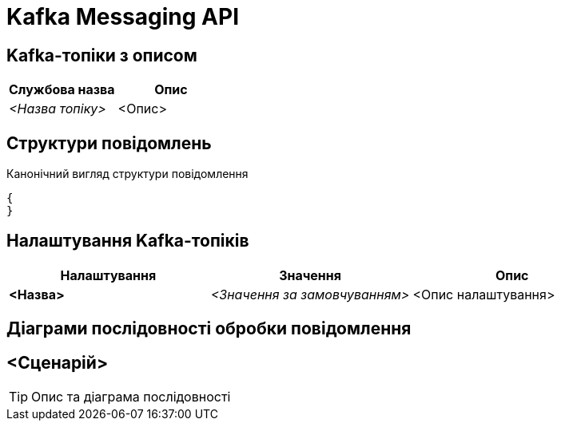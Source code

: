 = Kafka Messaging API

== Kafka-топіки з описом

|===
|Службова назва|Опис

|_<Назва топіку>_
|<Опис>
|===

== Структури повідомлень

.Канонічний вигляд структури повідомлення
[source,json]
----
{
}
----

== Налаштування Kafka-топіків

|===
|Налаштування|Значення|Опис

|*<Назва>*
|_<Значення за замовчуванням>_
|<Опис налаштування>
|===

== Діаграми послідовності обробки повідомлення

== <Сценарій>

[TIP]
Опис та діаграма послідовності
